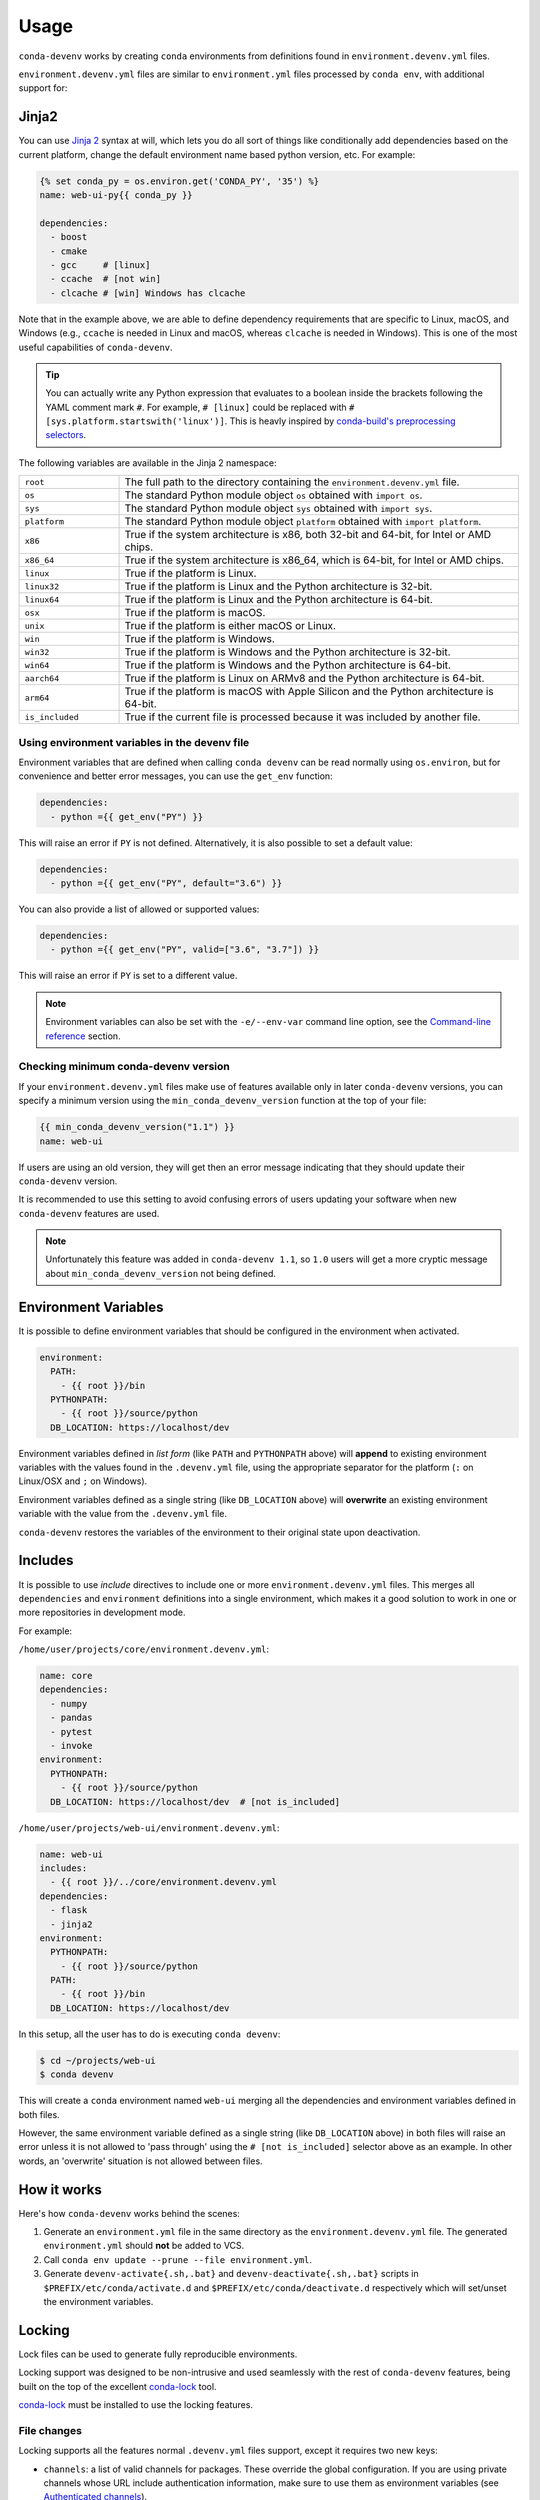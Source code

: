 =====
Usage
=====

``conda-devenv`` works by creating ``conda`` environments from definitions found in ``environment.devenv.yml`` files.

``environment.devenv.yml`` files are similar to ``environment.yml`` files processed by ``conda env``, with
additional support for:

Jinja2
======

You can use `Jinja 2 <http://jinja.pocoo.org/docs/2.9/>`_ syntax at will, which lets you do all sort of things
like conditionally add dependencies based on the current platform, change the default environment name
based python version, etc. For example:

.. code-block:: yaml

    {% set conda_py = os.environ.get('CONDA_PY', '35') %}
    name: web-ui-py{{ conda_py }}

    dependencies:
      - boost
      - cmake
      - gcc     # [linux]
      - ccache  # [not win]
      - clcache # [win] Windows has clcache

Note that in the example above, we are able to define dependency requirements
that are specific to Linux, macOS, and Windows (e.g., ``ccache`` is needed in
Linux and macOS, whereas ``clcache`` is needed in Windows). This is one of the
most useful capabilities of ``conda-devenv``.

.. tip::

  You can actually write any Python expression that evaluates to a boolean
  inside the brackets following the YAML comment mark ``#``. For example,
  ``# [linux]`` could be replaced with ``# [sys.platform.startswith('linux')]``.
  This is heavly inspired by `conda-build's preprocessing selectors <https://docs.conda.io/projects/conda-build/en/latest/resources/define-metadata.html#preprocessing-selectors>`_.

The following variables are available in the Jinja 2 namespace:

.. list-table::
   :widths: 20 80

   * - ``root``
     - The full path to the directory containing the ``environment.devenv.yml`` file.
   * - ``os``
     - The standard Python module object ``os`` obtained with ``import os``.
   * - ``sys``
     - The standard Python module object ``sys`` obtained with ``import sys``.
   * - ``platform``
     - The standard Python module object ``platform`` obtained with ``import platform``.
   * - ``x86``
     - True if the system architecture is x86, both 32-bit and 64-bit, for Intel or AMD chips.
   * - ``x86_64``
     - True if the system architecture is x86_64, which is 64-bit, for Intel or AMD chips.
   * - ``linux``
     - True if the platform is Linux.
   * - ``linux32``
     - True if the platform is Linux and the Python architecture is 32-bit.
   * - ``linux64``
     - True if the platform is Linux and the Python architecture is 64-bit.
   * - ``osx``
     - True if the platform is macOS.
   * - ``unix``
     - True if the platform is either macOS or Linux.
   * - ``win``
     - True if the platform is Windows.
   * - ``win32``
     - True if the platform is Windows and the Python architecture is 32-bit.
   * - ``win64``
     - True if the platform is Windows and the Python architecture is 64-bit.
   * - ``aarch64``
     - True if the platform is Linux on ARMv8 and the Python architecture is 64-bit.
   * - ``arm64``
     - True if the platform is macOS with Apple Silicon and the Python architecture is 64-bit.
   * - ``is_included``
     - True if the current file is processed because it was included by another file.


Using environment variables in the devenv file
----------------------------------------------

Environment variables that are defined when calling ``conda devenv`` can be read normally using ``os.environ``, but for convenience and better error messages, you can use the
``get_env`` function:

.. code-block:: yaml

    dependencies:
      - python ={{ get_env("PY") }}

This will raise an error if ``PY`` is not defined. Alternatively, it is also possible to set a default value:

.. code-block:: yaml

    dependencies:
      - python ={{ get_env("PY", default="3.6") }}

You can also provide a list of allowed or supported values:

.. code-block:: yaml

    dependencies:
      - python ={{ get_env("PY", valid=["3.6", "3.7"]) }}

This will raise an error if ``PY`` is set to a different value.

.. note::

    Environment variables can also be set with the ``-e/--env-var`` command line option,
    see the `Command-line reference`_ section.


Checking minimum conda-devenv version
-------------------------------------

If your ``environment.devenv.yml`` files make use of features available only in later ``conda-devenv`` versions,
you can specify a minimum  version using the ``min_conda_devenv_version`` function at the top of your file:

.. code-block:: yaml

    {{ min_conda_devenv_version("1.1") }}
    name: web-ui


If users are using an old version, they will get then an error message indicating that they should update
their ``conda-devenv`` version.

It is recommended to use this setting to avoid confusing errors of users updating your software when new
``conda-devenv`` features are used.

.. note::

    Unfortunately this feature was added in ``conda-devenv 1.1``, so ``1.0`` users will get a more cryptic message
    about ``min_conda_devenv_version`` not being defined.


Environment Variables
=====================

It is possible to define environment variables that should be configured in the environment when activated.

.. code-block:: yaml

    environment:
      PATH:
        - {{ root }}/bin
      PYTHONPATH:
        - {{ root }}/source/python
      DB_LOCATION: https://localhost/dev

Environment variables defined in *list form* (like ``PATH`` and ``PYTHONPATH`` above) will **append** to existing
environment variables with the values found in the ``.devenv.yml`` file, using the appropriate separator for the platform (``:`` on Linux/OSX and ``;`` on Windows).

Environment variables defined as a single string (like ``DB_LOCATION`` above) will **overwrite** an existing
environment variable with the value from the ``.devenv.yml`` file.

``conda-devenv`` restores the variables of the environment to their original state upon deactivation.

Includes
========

It is possible to use *include* directives to include one or more ``environment.devenv.yml`` files. This merges all
``dependencies`` and ``environment`` definitions into a single environment, which makes it a good solution to work
in one or more repositories in development mode.

For example:

``/home/user/projects/core/environment.devenv.yml``:

.. code-block:: yaml

    name: core
    dependencies:
      - numpy
      - pandas
      - pytest
      - invoke
    environment:
      PYTHONPATH:
        - {{ root }}/source/python
      DB_LOCATION: https://localhost/dev  # [not is_included]


``/home/user/projects/web-ui/environment.devenv.yml``:

.. code-block:: yaml

    name: web-ui
    includes:
      - {{ root }}/../core/environment.devenv.yml
    dependencies:
      - flask
      - jinja2
    environment:
      PYTHONPATH:
        - {{ root }}/source/python
      PATH:
        - {{ root }}/bin
      DB_LOCATION: https://localhost/dev

In this setup, all the user has to do is executing ``conda devenv``:

.. code-block:: console

    $ cd ~/projects/web-ui
    $ conda devenv

This will create a ``conda`` environment named ``web-ui`` merging all the dependencies and environment variables
defined in both files.

However, the same environment variable defined as a single string (like ``DB_LOCATION`` above) in both files will raise an error
unless it is not allowed to 'pass through' using the ``# [not is_included]`` selector above as an example.
In other words, an 'overwrite' situation is not allowed between files.

How it works
============

Here's how ``conda-devenv`` works behind the scenes:

1. Generate an ``environment.yml`` file in the same directory as the ``environment.devenv.yml`` file. The generated
   ``environment.yml`` should **not** be added to VCS.
2. Call ``conda env update --prune --file environment.yml``.
3. Generate ``devenv-activate{.sh,.bat}`` and ``devenv-deactivate{.sh,.bat}`` scripts in ``$PREFIX/etc/conda/activate.d``
   and ``$PREFIX/etc/conda/deactivate.d`` respectively which will set/unset the environment variables.


Locking
=======

.. versionadded:: 3.0

Lock files can be used to generate fully reproducible environments.

Locking support was designed to be non-intrusive and used seamlessly with the rest of ``conda-devenv`` features,
being built on the top of the excellent `conda-lock`_ tool.

`conda-lock`_ must be installed to use the locking features.

File changes
------------

Locking supports all the features normal ``.devenv.yml`` files support, except it requires two new keys:

* ``channels``: a list of valid channels for packages. These override the global configuration. If you are using
  private channels whose URL include authentication information, make sure to use them as environment variables
  (see `Authenticated channels <https://conda.github.io/conda-lock/authenticated_channels>`__).
* ``platforms``: a list of platforms to generate lock files for.
  Because of Jinja2, different platforms might have different lock files, and this list will control
  which lock files will be generated.

  The supported platforms are:

  * ``win-32``
  * ``win-64``
  * ``linux-32``
  * ``linux-64``
  * ``osx-32``
  * ``osx-64``

Example of a file that can be used with locking.

.. code-block:: yaml

    name: core
    channels:
      - https://host.tld/t/$QUETZ_API_KEY/channel_name
      - conda-forge
    platforms:
      - win-64
      - linux-64
    dependencies:
      - numpy
      - pandas
      - pytest
      - pywin32  # [win]
      - flock  # [unix]
      - invoke
    environment:
      PYTHONPATH:
        - {{ root }}/source/python


Generating
----------

To start using locks:

.. code-block:: console

    $ conda devenv --lock

This will generate one lock file for each platform defined in ``platforms``:

::

    .core.linux-64.conda-lock.yml
    .core.win-64.conda-lock.yml


The ``core`` part of the name comes from the ``name`` definition. These files should be
committed to version control.

This command will also generate other ``*.lock_environment.yml`` in the same directory,
however those are not supposed to be committed to version control
and should be ignored.

Using
-----

With lock files in the current directory, the usual ``conda-devenv`` command will automatically use them:

.. code-block:: console

    $ conda devenv

No other changes are required.

You can control if ``devenv`` should use lock files using the ``--use-locks {auto,yes,no}`` command-line option.

Updating
--------

If you add or remove dependencies, or change version requirements, you can update the locks with:

.. code-block:: console

    $ conda devenv --lock

This will attempt to keep the existing pins as much as possible.

To update to the latest version of one or more libraries, for all platforms:

.. code-block:: console

    $ conda devenv --update-locks pytest --update-locks boltons

If you want to update all libraries to the latest version, pass an ``""`` (empty) value:

.. code-block:: console

    $ conda devenv --update-locks ""


.. note::

    Currently the following selectors likely will not work properly when
    used to generate lock files for multiple platforms:

    * ``aarch64``
    * ``arm64``
    * ``x86``
    * ``x86_64``

    The reason for that is that this information is not encoded in the
    conda platform convention (``win-64``, ``linux-64``, etc).

    There is no known workaround for this at the moment.

.. _conda-lock: https://github.com/conda/conda-lock

Command-line reference
======================

Default options
---------------

- ``conda-devenv`` creates a file name ``environment.yml`` at the same directory of the ``environment.devenv.yml`` file.

Options
-------

.. To generate the output below, set COLUMNS=80 before calling `conda devenv --help`.

.. code-block:: console

    $ conda devenv --help
    usage: devenv [-h] [--file [FILE]] [--name [NAME]] [--print] [--print-full]
                  [--no-prune] [--output-file [OUTPUT_FILE]] [--quiet]
                  [--env-var ENV_VAR] [--verbose] [--version]
                  [--env-manager ENV_MANAGER] [--lock] [--use-locks {auto,yes,no}]
                  [--update-locks PACKAGE]

    Work with multiple conda-environment-like yaml files in dev mode.

    options:
      -h, --help            show this help message and exit
      --file [FILE], -f [FILE]
                            The environment.devenv.yml file to process. The
                            default value is 'environment.devenv.yml'.
      --name [NAME], -n [NAME]
                            Name of environment.
      --print               Prints the rendered file as will be sent to conda-env
                            to stdout and exits.
      --print-full          Similar to --print, but also includes the
                            'environment' section.
      --no-prune            Don't pass --prune flag to conda-env.
      --output-file [OUTPUT_FILE]
                            Output filename.
      --quiet               Do not show progress
      --env-var ENV_VAR, -e ENV_VAR
                            Define or override environment variables in the form
                            VAR_NAME or VAR_NAME=VALUE.
      --verbose, -v         Use once for info, twice for debug, three times for
                            trace.
      --version             Show version and exit
      --env-manager ENV_MANAGER, -m ENV_MANAGER
                            The environment manager to use. Default to 'conda' or
                            the value of 'CONDA_DEVENV_ENV_MANAGER' environment
                            variable if set.

    Locking:
      Options related to creating and using lockfiles. Requires conda-lock
      installed.

      --lock                Create one or more lock files for the
                            environment.devenv.yml file, or other file given by '
                            --file'.
      --use-locks {auto,yes,no}
                            How to use lock files: 'auto' will use them if
                            available, 'yes' will try to use and fail if not
                            available, 'no' skip lockfiles always.
      --update-locks PACKAGE
                            Update the given package in all lock files, while
                            still obeying the pins in the devenv.yml file. Can be
                            passed multiple times. Pass '' (empty) to update all
                            packages.
